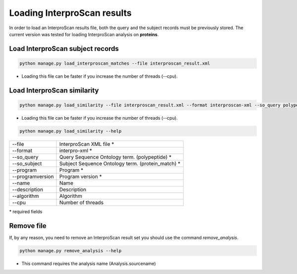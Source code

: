 Loading InterproScan results
============================

In order to load an InterproScan results file, both the query and the subject records must be previously stored.
The current version was tested for loading InterproScan analysis on **proteins**.

Load InterproScan subject records
---------------------------------

.. code-block:: bash

    python manage.py load_interproscan_matches --file interproscan_result.xml

* Loading this file can be faster if you increase the number of threads (--cpu).

Load InterproScan similarity
----------------------------

.. code-block:: bash

    python manage.py load_similarity --file interproscan_result.xml --format interproscan-xml --so_query polypeptide --so_subject protein_match --program interproscan --version 5

* Loading this file can be faster if you increase the number of threads (--cpu).

.. code-block:: bash

    python manage.py load_similarity --help

================   ===================================================================
--file 			   InterproScan XML file *
--format		   interpro-xml *
--so_query         Query Sequence Ontology term. (polypeptide) *
--so_subject       Subject Sequence Ontology term. (protein_match) *
--program          Program *
--programversion   Program version *
--name             Name
--description      Description
--algorithm        Algorithm
--cpu 			   Number of threads
================   ===================================================================

\* required fields


Remove file
-----------

If, by any reason, you need to remove an InterproScan result set you should use the command *remove_analysis*.

.. code-block:: bash

    python manage.py remove_analysis --help

* This command requires the analysis name (Analysis.sourcename)
